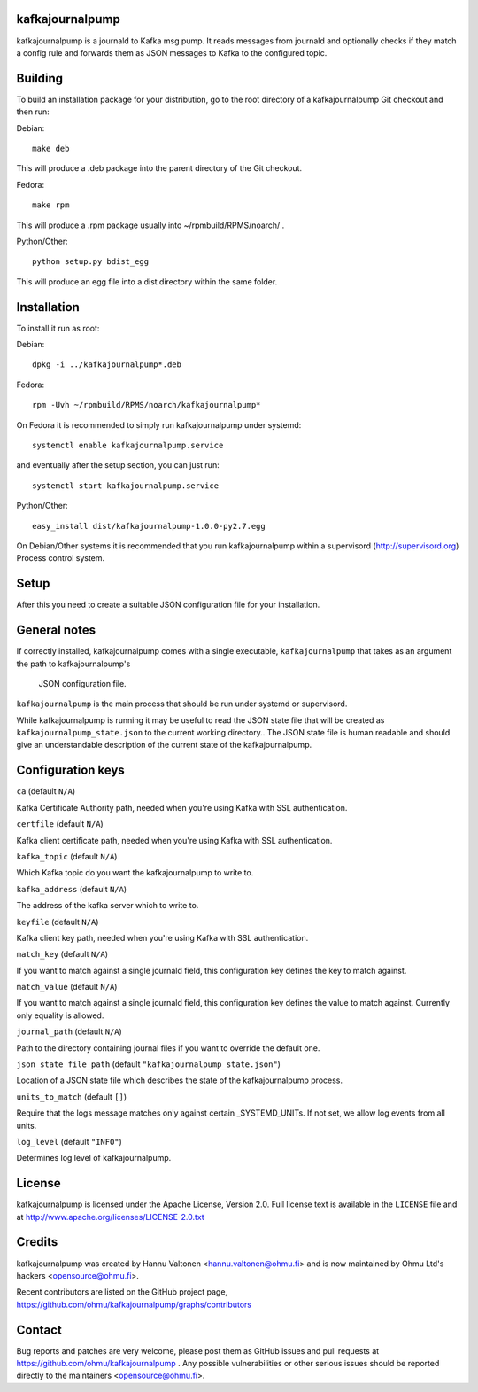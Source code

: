 kafkajournalpump |BuildStatus|_
========================

.. |BuildStatus| image:: https://travis-ci.org/ohmu/kafkajournalpump.png?branch=master
.. _BuildStatus: https://travis-ci.org/ohmu/kafkajournalpump

kafkajournalpump is a journald to Kafka msg pump. It reads messages from journald
and optionally checks if they match a config rule and forwards them as JSON messages
to Kafka to the configured topic.

Building
========

To build an installation package for your distribution, go to the root
directory of a kafkajournalpump Git checkout and then run:

Debian::

  make deb

This will produce a .deb package into the parent directory of the Git checkout.

Fedora::

  make rpm

This will produce a .rpm package usually into ~/rpmbuild/RPMS/noarch/ .

Python/Other::

  python setup.py bdist_egg

This will produce an egg file into a dist directory within the same folder.

Installation
============

To install it run as root:

Debian::

  dpkg -i ../kafkajournalpump*.deb

Fedora::

  rpm -Uvh ~/rpmbuild/RPMS/noarch/kafkajournalpump*

On Fedora it is recommended to simply run kafkajournalpump under systemd::

  systemctl enable kafkajournalpump.service

and eventually after the setup section, you can just run::

  systemctl start kafkajournalpump.service

Python/Other::

  easy_install dist/kafkajournalpump-1.0.0-py2.7.egg

On Debian/Other systems it is recommended that you run kafkajournalpump within
a supervisord (http://supervisord.org) Process control system.


Setup
=====

After this you need to create a suitable JSON configuration file for your
installation.


General notes
=============

If correctly installed, kafkajournalpump comes with a single executable,
``kafkajournalpump`` that takes as an argument the path to kafkajournalpump's
 JSON configuration file.

``kafkajournalpump`` is the main process that should be run under systemd or
supervisord.

While kafkajournalpump is running it may be useful to read the JSON state
file that will be created  as ``kafkajournalpump_state.json`` to the current working
directory.. The JSON state file is human readable and should give an understandable
description of the current state of the kafkajournalpump.


Configuration keys
==================

``ca`` (default ``N/A``)

Kafka Certificate Authority path, needed when you're using Kafka with SSL
authentication.

``certfile`` (default ``N/A``)

Kafka client certificate path, needed when you're using Kafka with SSL
authentication.

``kafka_topic`` (default ``N/A``)

Which Kafka topic do you want the kafkajournalpump to write to.

``kafka_address`` (default ``N/A``)

The address of the kafka server which to write to.

``keyfile`` (default ``N/A``)

Kafka client key path, needed when you're using Kafka with SSL
authentication.

``match_key`` (default ``N/A``)

If you want to match against a single journald field, this configuration key
defines the key to match against.

``match_value`` (default ``N/A``)

If you want to match against a single journald field, this configuration key
defines the value to match against. Currently only equality is allowed.

``journal_path`` (default ``N/A``)

Path to the directory containing journal files if you want to override the
default one.

``json_state_file_path`` (default ``"kafkajournalpump_state.json"``)

Location of a JSON state file which describes the state of the
kafkajournalpump process.

``units_to_match`` (default ``[]``)

Require that the logs message matches only against certain
_SYSTEMD_UNITs. If not set, we allow log events from all units.

``log_level`` (default ``"INFO"``)

Determines log level of kafkajournalpump.

License
=======

kafkajournalpump is licensed under the Apache License, Version 2.0. Full license
text is available in the ``LICENSE`` file and at http://www.apache.org/licenses/LICENSE-2.0.txt


Credits
=======

kafkajournalpump was created by Hannu Valtonen <hannu.valtonen@ohmu.fi>
and is now maintained by Ohmu Ltd's hackers <opensource@ohmu.fi>.

Recent contributors are listed on the GitHub project page,
https://github.com/ohmu/kafkajournalpump/graphs/contributors


Contact
=======

Bug reports and patches are very welcome, please post them as GitHub issues
and pull requests at https://github.com/ohmu/kafkajournalpump .  Any possible
vulnerabilities or other serious issues should be reported directly to the
maintainers <opensource@ohmu.fi>.
